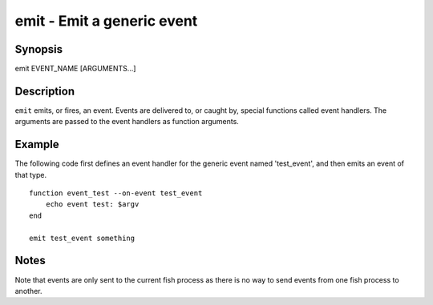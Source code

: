 emit - Emit a generic event
==========================================

Synopsis
--------

emit EVENT_NAME [ARGUMENTS...]


Description
------------

``emit`` emits, or fires, an event. Events are delivered to, or caught by, special functions called event handlers. The arguments are passed to the event handlers as function arguments.


Example
------------

The following code first defines an event handler for the generic event named 'test_event', and then emits an event of that type.



::

    function event_test --on-event test_event
        echo event test: $argv
    end
    
    emit test_event something



Notes
------------

Note that events are only sent to the current fish process as there is no way to send events from one fish process to another.

